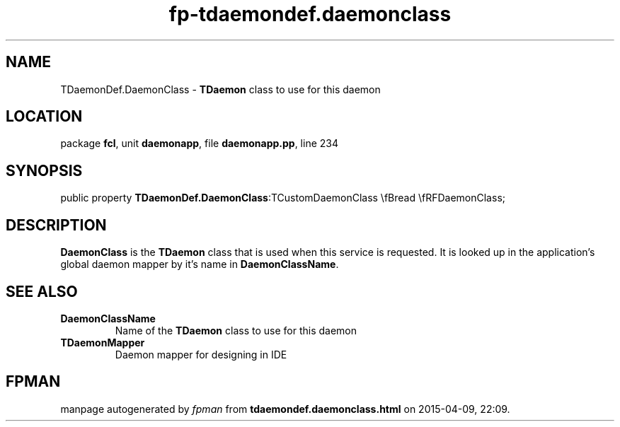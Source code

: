 .\" file autogenerated by fpman
.TH "fp-tdaemondef.daemonclass" 3 "2014-03-14" "fpman" "Free Pascal Programmer's Manual"
.SH NAME
TDaemonDef.DaemonClass - \fBTDaemon\fR class to use for this daemon
.SH LOCATION
package \fBfcl\fR, unit \fBdaemonapp\fR, file \fBdaemonapp.pp\fR, line 234
.SH SYNOPSIS
public property  \fBTDaemonDef.DaemonClass\fR:TCustomDaemonClass \\fBread \\fRFDaemonClass;
.SH DESCRIPTION
\fBDaemonClass\fR is the \fBTDaemon\fR class that is used when this service is requested. It is looked up in the application's global daemon mapper by it's name in \fBDaemonClassName\fR.


.SH SEE ALSO
.TP
.B DaemonClassName
Name of the \fBTDaemon\fR class to use for this daemon
.TP
.B TDaemonMapper
Daemon mapper for designing in IDE

.SH FPMAN
manpage autogenerated by \fIfpman\fR from \fBtdaemondef.daemonclass.html\fR on 2015-04-09, 22:09.


